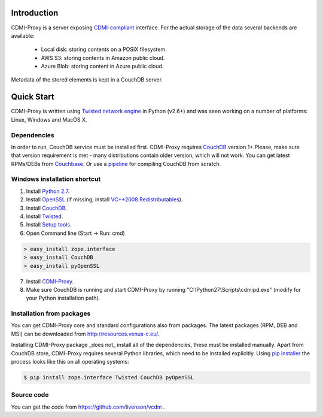 Introduction
============

CDMI-Proxy is a server exposing `CDMI-compliant <http://cdmi.sniacloud.com/>`_ interface. For the actual storage of the
data several backends are available:
 
 * Local disk: storing contents on a POSIX filesystem.
 * AWS S3: storing contents in Amazon public cloud.
 * Azure Blob: storing content in Azure public cloud.

Metadata of the stored elements is kept in a CouchDB server.

Quick Start
===========

CDMI-Proxy is written using `Twisted network engine <http://twistedmatrix.com/>`_ 
in Python (v2.6+) and was seen working on a number of platforms: Linux, Windows
and MacOS X.

Dependencies
------------

In order to run, CouchDB service must be installed first. CDMI-Proxy requires `CouchDB <http://couchdb.apache.org/>`_ version 1+.Please, make sure that version
requirement is met - many distributions contain older version, which will not work. You can get latest RPMs/DEBs from `Couchbase 
<http://www.couchbase.com/downloads/couchbase-single-server/community>`_. Or use a `pipeline <https://github.com/iriscouch/build-couchdb>`_ for compiling CouchDB 
from scratch.


Windows installation shortcut
-----------------------------

1. Install `Python 2.7 <http://python.org/ftp/python/2.7.2/python-2.7.2.msi>`_.

2. Install `OpenSSL <http://www.slproweb.com/download/Win32OpenSSL-1_0_0g.exe>`_ (if missing, install `VC++2008 Redistributables <http://www.microsoft.com/downloads/details.aspx?familyid=9B2DA534-3E03-4391-8A4D-074B9F2BC1BF>`_).

3. Install `CouchDB <https://github.com/downloads/dch/couchdb/setup-couchdb-1.1.1_js185_otp_R14B03+fix-win32-crypto.exe>`_.

4. Install `Twisted <http://pypi.python.org/packages/2.7/T/Twisted/Twisted-12.0.0.win32-py2.7.msi>`_.

5. Install `Setup tools <http://pypi.python.org/packages/2.7/s/setuptools/setuptools-0.6c11.win32-py2.7.exe#md5=57e1e64f6b7c7f1d2eddfc9746bbaf20>`_.

6. Open Command line (Start -> Run: cmd)

.. code-block:: bat

  > easy_install zope.interface
  > easy_install CouchDB
  > easy_install pyOpenSSL

7. Install `CDMI-Proxy <http://resources.venus-c.eu/cdmiproxy/msi/cdmiproxy-0.1-latest.msi>`_.

8. Make sure CouchDB is running and start CDMI-Proxy by running "C:\\Python27\\Scripts\\cdmipd.exe" (modify for your Python installation path).


Installation from packages
--------------------------
You can get CDMI-Proxy core and standard configurations also from packages. The latest packages (RPM,
DEB and MSI) can be downloaded from http://resources.venus-c.eu/.

Installing CDMI-Proxy package _does not_ install all of the dependencies, these must be installed manually.
Apart from CouchDB store, CDMI-Proxy requires several Python libraries, which need to be installed explicitly.
Using `pip installer <http://www.pip-installer.org/en/latest/installing.html>`_
the process looks like this on all operating systems:

.. code-block:: sh

  $ pip install zope.interface Twisted CouchDB pyOpenSSL


Source code
-----------
You can get the code from https://github.com/livenson/vcdm .